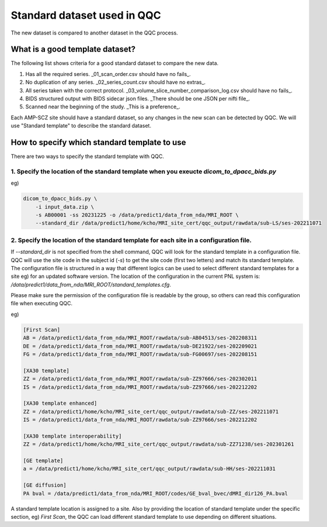 .. _standard_templates:

============================
Standard dataset used in QQC
============================

The new dataset is compared to another dataset in the QQC process. 


--------------------------------
What is a good template dataset?
--------------------------------

The following list shows criteria for a good standard dataset to compare the new data.

1. Has all the required series. _01_scan_order.csv should have no fails_.

2. No duplication of any series. _02_series_count.csv should have no extras_.

3. All series taken with the correct protocol. _03_volume_slice_number_comparison_log.csv should have no fails_.

4. BIDS structured output with BIDS sidecar json files. _There should be one JSON per nifti file_.

5. Scanned near the beginning of the study. _This is a preference_.

Each AMP-SCZ site should have a standard dataset, so any changes in the new scan can be detected by QQC. We will use "Standard template" to describe
the standard dataset.


---------------------------------------------
How to specify which standard template to use
---------------------------------------------

There are two ways to specify the standard template with QQC.

1. Specify the location of the standard template when you exeucte `dicom_to_dpacc_bids.py`
--------------------------------------------------------------------------------------------------

eg)

.. code-block:: shell

    dicom_to_dpacc_bids.py \
        -i input_data.zip \
        -s AB00001 -ss 20231225 -o /data/predict1/data_from_nda/MRI_ROOT \
        --standard_dir /data/predict1/home/kcho/MRI_site_cert/qqc_output/rawdata/sub-LS/ses-202211071


2. Specify the location of the standard template for each site in a configuration file.
--------------------------------------------------------------------------------------------------

If `--standard_dir` is not specified from the shell command, QQC will look for the standard template in a configuration file. QQC will use the site code in the subject id (`-s`) to get the site code (first two letters) and match its standard template. The configuration file is structured in a way that different logics can be used to select different standard templates for a site eg) for an updated software version. The location of the configuration in the current PNL system is: `/data/predict1/data_from_nda/MRI_ROOT/standard_templates.cfg`.

Please make sure the permission of the configuration file is readable by the group, so others can read this configuration file when executing QQC.

eg)

.. code-block:: shell

    [First Scan]
    AB = /data/predict1/data_from_nda/MRI_ROOT/rawdata/sub-AB04513/ses-202208311
    DE = /data/predict1/data_from_nda/MRI_ROOT/rawdata/sub-DE21922/ses-202209021
    FG = /data/predict1/data_from_nda/MRI_ROOT/rawdata/sub-FG00697/ses-202208151

    [XA30 template]
    ZZ = /data/predict1/data_from_nda/MRI_ROOT/rawdata/sub-ZZ97666/ses-202302011
    IS = /data/predict1/data_from_nda/MRI_ROOT/rawdata/sub-ZZ97666/ses-202212202

    [XA30 template enhanced]
    ZZ = /data/predict1/home/kcho/MRI_site_cert/qqc_output/rawdata/sub-ZZ/ses-202211071
    IS = /data/predict1/data_from_nda/MRI_ROOT/rawdata/sub-ZZ97666/ses-202212202

    [XA30 template interoperability]
    ZZ = /data/predict1/home/kcho/MRI_site_cert/qqc_output/rawdata/sub-ZZ71238/ses-202301261

    [GE template]
    a = /data/predict1/home/kcho/MRI_site_cert/qqc_output/rawdata/sub-HH/ses-202211031

    [GE diffusion]
    PA bval = /data/predict1/data_from_nda/MRI_ROOT/codes/GE_bval_bvec/dMRI_dir126_PA.bval


A standard template location is assigned to a site. Also by providing the location of standard template under the specific section,
eg) `First Scan`, the QQC can load different standard template to use depending on different situations.


